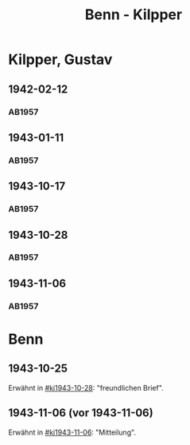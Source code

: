 #+STARTUP: content
#+STARTUP: showall
 #+STARTUP: showeverything
#+TITLE: Benn - Kilpper

* Kilpper, Gustav
:PROPERTIES:
:EMPF:     1
:FROM_All: Benn
:TO_All: Kilpper, Gustav
:GEB: 1879
:TOD: 
:END:
** 1942-02-12
  :PROPERTIES:
  :CUSTOM_ID: ki1942-02-12
  :TRAD:     
  :END:
*** AB1957
:PROPERTIES:
:S: 89-90
:S_KOM: 
:END:
** 1943-01-11
  :PROPERTIES:
  :CUSTOM_ID: ki1943-01-11
  :TRAD:     
  :END:
*** AB1957
:PROPERTIES:
:S: 90-91
:S_KOM: 351
:END:
** 1943-10-17
  :PROPERTIES:
  :CUSTOM_ID: ki1943-10-17
  :TRAD:     
  :END:
*** AB1957
:PROPERTIES:
:S: 91-92
:S_KOM: 351
:END:
** 1943-10-28
  :PROPERTIES:
  :CUSTOM_ID: ki1943-10-28
  :TRAD:     
  :END:
*** AB1957
:PROPERTIES:
:S: 92-93
:S_KOM: 351
:END:
** 1943-11-06
  :PROPERTIES:
  :CUSTOM_ID: ki1943-11-06
  :TRAD:     
  :END:
*** AB1957
:PROPERTIES:
:S: 93
:S_KOM: 351
:END:
* Benn
:PROPERTIES:
:TO: Benn
:FROM: Kilpper, Gustav
:END:
** 1943-10-25
  :PROPERTIES:
  :CUSTOM_ID: kib1943-10-25
  :TRAD:     verloren
  :END:
Erwähnt in [[#ki1943-10-28]]: "freundlichen Brief".
** 1943-11-06 (vor 1943-11-06)
  :PROPERTIES:
  :CUSTOM_ID: kib1943-11-06
  :TRAD:     verloren
  :END:
Erwähnt in [[#ki1943-11-06]]: "Mitteilung".








